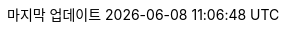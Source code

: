 // Korean translation, courtesy of Sungsik Nam <jmyl@me.com>
:appendix-caption: 부록
:appendix-refsig: {appendix-caption}
:caution-caption: 주의
//:chapter-signifier: ???
//:chapter-refsig: {chapter-signifier}
:example-caption: 예시
:figure-caption: 그림
:important-caption: 중요
:last-update-label: 마지막 업데이트
ifdef::listing-caption[:listing-caption: 목록]
ifdef::manname-title[:manname-title: 이름]
:note-caption: 노트
//:part-refsig: ???
ifdef::preface-title[:preface-title: 머리말]
//:section-refsig: ???
:table-caption: 표
:tip-caption: 힌트
:toc-title: 차례
:untitled-label: 익명
:version-label: 버전
:warning-caption: 경고
